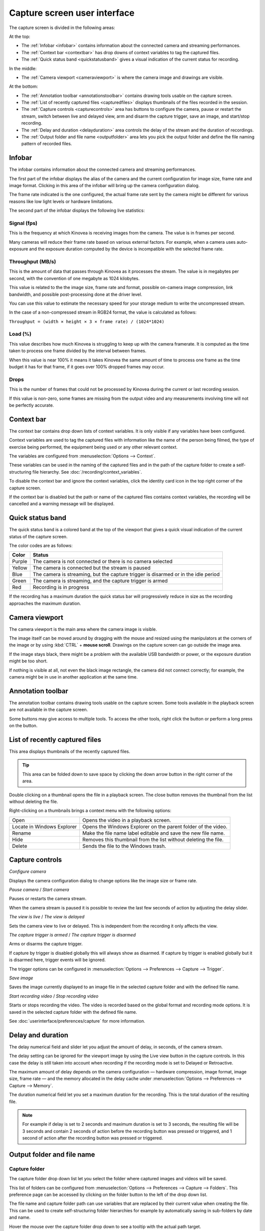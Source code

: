 Capture screen user interface
=============================

The capture screen is divided in the following areas:

.. image:: /images/capture/capture-screen-ui3.jpg
    

At the top:

- The :ref:`Infobar <infobar>` contains information about the connected camera and streaming performances.
- The :ref:`Context bar <contextbar>` has drop downs of context variables to tag the captured files.
- The :ref:`Quick status band <quickstatusband>` gives a visual indication of the current status for recording.


In the middle:

- The :ref:`Camera viewport <cameraviewport>` is where the camera image and drawings are visible.

At the bottom:

- The :ref:`Annotation toolbar <annotationstoolbar>` contains drawing tools usable on the capture screen.
- The :ref:`List of recently captured files <capturedfiles>` displays thumbnails of the files recorded in the session.
- The :ref:`Capture controls <capturecontrols>` area has buttons to configure the camera, pause or restart the stream, switch between live and delayed view, arm and disarm the capture trigger, save an image, and start/stop recording.
- The :ref:`Delay and duration <delayduration>` area controls the delay of the stream and the duration of recordings.
- The :ref:`Output folder and file name <outputfolder>` area lets you pick the output folder and define the file naming pattern of recorded files.


.. _infobar:

Infobar
----------
The infobar contains information about the connected camera and streaming performances.

.. image:: /images/capture/infobar1.png

The first part of the infobar displays the alias of the camera and the current configuration for image size, frame rate and image format.
Clicking in this area of the infobar will bring up the camera configuration dialog.

The frame rate indicated is the one configured, the actual frame rate sent by the camera might be different for various reasons like low light levels or hardware limitations.

The second part of the infobar displays the following live statistics:

.. image:: /images/capture/infobar2.png

Signal (fps) 
************
This is the frequency at which Kinovea is receiving images from the camera. The value is in frames per second.

Many cameras will reduce their frame rate based on various external factors. 
For example, when a camera uses auto-exposure and the exposure duration computed by the device is incompatible with the selected frame rate.

Throughput (MB/s)
*****************
This is the amount of data that passes through Kinovea as it processes the stream. The value is in megabytes per second, with the convention of one megabyte as 1024 kilobytes.

This value is related to the the image size, frame rate and format, possible on-camera image compression, link bandwidth, and possible post-processing done at the driver level.

You can use this value to estimate the necessary speed for your storage medium to write the uncompressed stream.

In the case of a non-compressed stream in RGB24 format, the value is calculated as follows:

``Throughput = (width × height × 3 × frame rate) / (1024*1024)``

Load (%)
********
This value describes how much Kinovea is struggling to keep up with the camera framerate. 
It is computed as the time taken to process one frame divided by the interval between frames.

When this value is near 100% it means it takes Kinovea the same amount of time to process one frame as the time budget it has for that frame, if it goes over 100% dropped frames may occur.

Drops
*****
This is the number of frames that could not be processed by Kinovea during the current or last recording session.

If this value is non-zero, some frames are missing from the output video and any measurements involving time will not be perfectly accurate.

.. _contextbar:

Context bar
---------------

.. image:: /images/capture/contextbar.png


The context bar contains drop down lists of context variables. It is only visible if any variables have been configured. 

Context variables are used to tag the captured files with information like the name of the person being filmed, the type of exercise being performed, the equipment being used or any other relevant context.

The variables are configured from :menuselection:`Options --> Context`.

These variables can be used in the naming of the captured files and in the path of the capture folder to create a self-structuring file hierarchy. See :doc:`/recording/context_variables`.

To disable the context bar and ignore the context variables, click the identity card icon in the top right corner of the capture screen.

.. image:: /images/capture/context-disable.png
    
    
If the context bar is disabled but the path or name of the captured files contains context variables, the recording will be cancelled and a warning message will be displayed.
    

.. _quickstatusband:

Quick status band
---------------------

The quick status band is a colored band at the top of the viewport that gives a quick visual indication of the current status of the capture screen.


.. image:: /images/capture/recording-progress2.png

The color codes are as follows:

================    ========================
Color                   Status
================    ========================
Purple                  The camera is not connected or there is no camera selected
Yellow                  The camera is connected but the stream is paused
Blue                    The camera is streaming, but the capture trigger is disarmed or in the idle period
Green                   The camera is streaming, and the capture trigger is armed
Red                     Recording is in progress
================    ========================

If the recording has a maximum duration the quick status bar will progressively reduce in size as the recording approaches the maximum duration.


.. _cameraviewport:

Camera viewport
------------------
The camera viewport is the main area where the camera image is visible. 

The image itself can be moved around by dragging with the mouse and resized using the manipulators at the corners of the image or by using :kbd:`CTRL` + **mouse scroll**. 
Drawings on the capture screen can go outside the image area.

If the image stays black, there might be a problem with the available USB bandwidth or power, or the exposure duration might be too short.

If nothing is visible at all, not even the black image rectangle, the camera did not connect correctly; for example, the camera might be in use in another application at the same time.



.. _annotationstoolbar:

Annotation toolbar
------------------------------

.. image:: /images/capture/toolbar.png

The annotation toolbar contains drawing tools usable on the capture screen. Some tools available in the playback screen are not available in the capture screen.

Some buttons may give access to multiple tools. To access the other tools, right click the button or perform a long press on the button.


.. _capturedfiles:

List of recently captured files
----------------------------------

.. image:: /images/capture/capturedfiles.png

This area displays thumbnails of the recently captured files. 

.. tip:: This area can be folded down to save space by clicking the down arrow button in the right corner of the area.

Double clicking on a thumbnail opens the file in a playback screen. The close button removes the thumbnail from the list without deleting the file.

Right-clicking on a thumbnails brings a context menu with the following options:

================================================    ========================
|Open| Open                                         Opens the video in a playback screen.
|Locate| Locate in Windows Explorer                 Opens the Windows Explorer on the parent folder of the video.
|Rename| Rename                                     Make the file name label editable and save the new file name.
|Hide| Hide                                         Removes this thumbnail from the list without deleting the file.
|Delete| Delete                                     Sends the file to the Windows trash.
================================================    ========================

.. |Open| image:: /images/capture/icons/television.png
.. |Locate| image:: /images/capture/icons/folder_new.png
.. |Rename| image:: /images/capture/icons/rename.png
.. |Hide| image:: /images/capture/icons/hide.png
.. |Delete| image:: /images/capture/icons/delete.png

.. _capturecontrols:

Capture controls
-------------------

.. image:: /images/capture/capture-controls.png

|Configure| *Configure camera*

.. |Configure| image:: /images/capture/icons/settings.png

Displays the camera configuration dialog to change options like the image size or frame rate.

|Pause| *Pause camera* / |Restart| *Start camera*

.. |Pause| image:: /images/capture/icons/stream-pause.png
.. |Restart| image:: /images/capture/icons/stream-play.png

Pauses or restarts the camera stream. 

When the camera stream is paused it is possible to review the last few seconds of action by adjusting the delay slider.

|Live| *The view is live* / |Delayed| *The view is delayed*

.. |Live| image:: /images/capture/icons/live-live.png
.. |Delayed| image:: /images/capture/icons/live-delayed.png
    
Sets the camera view to live or delayed. This is independent from the recording it only affects the view.


|Armed| *The capture trigger is armed* / |Disarmed| *The capture trigger is disarmed*

.. |Armed| image:: /images/capture/icons/armed-armed.png
.. |Disarmed| image:: /images/capture/icons/armed-disarmed.png

Arms or disarms the capture trigger. 

If capture by trigger is disabled globally this will always show as disarmed. 
If capture by trigger is enabled globally but it is disarmed here, trigger events will be ignored.

The trigger options can be configured in :menuselection:`Options --> Preferences --> Capture --> Trigger`.


|SaveImage| *Save image*

.. |SaveImage| image:: /images/capture/icons/capture-screenshot.png

Saves the image currently displayed to an image file in the selected capture folder and with the defined file name.

|RecordStart| *Start recording video* / |RecordStop| *Stop recording video*

.. |RecordStart| image:: /images/capture/icons/recording-start.png
.. |RecordStop| image:: /images/capture/icons/recording-stop.png

Starts or stops recording the video. The video is recorded based on the global format and recording mode options.
It is saved in the selected capture folder with the defined file name.

See :doc:`userinterface/preferences/capture` for more information.


.. _delayduration:

Delay and duration
----------------------

.. image:: /images/capture/capture-delay-controls.png

The delay numerical field and slider let you adjust the amount of delay, in seconds, of the camera stream.

The delay setting can be ignored for the viewport image by using the |Live| Live view button in the capture controls. In this case the delay is still taken into account when recording if the recording mode is set to Delayed or Retroactive.

The maximum amount of delay depends on the camera configuration — hardware compression, image format, image size, frame rate — and the memory allocated in the delay cache under :menuselection:`Options --> Preferences --> Capture --> Memory`.


The duration numerical field let you set a maximum duration for the recording. This is the total duration of the resulting file. 

.. note:: For example if delay is set to 2 seconds and maximum duration is set to 3 seconds, the resulting file will be 3 seconds and contain 2 seconds of action before the recording button was pressed or triggered, and 1 second of action after the recording button was pressed or triggered.



.. _outputfolder:

Output folder and file name
-------------------------------

.. image:: /images/capture/capture-folder-file.png


Capture folder
***************

The capture folder drop down list let you select the folder where captured images and videos will be saved. 

This list of folders can be configured from :menuselection:`Options --> Preferences --> Capture --> Folders`. This preference page can be accessed by clicking on the folder button to the left of the drop down list.

The file name and capture folder path can use variables that are replaced by their current value when creating the file. 
This can be used to create self-structuring folder hierarchies for example by automatically saving in sub-folders by date and name.

Hover the mouse over the capture folder drop down to see a tooltip with the actual path target.

See :doc:`/recording/capture_folders`, :doc:`/recording/context_variables` and :doc:`/userinterface/preferences/capture` preferences for more information.

File name
*************

The file name field lets you define either a plain file name or a file name pattern using variables. 

When using a plain file name a number will be automatically appended before the next recording to avoid overwriting existing files.

When using a file name pattern with variables, the recorded files will be named according to the pattern and the variables will be replaced by their current value.

You can configure the global default file name and insert variables in a graphical way in the preference pages :menuselection:`Options --> Preferences --> Capture --> Files`.


